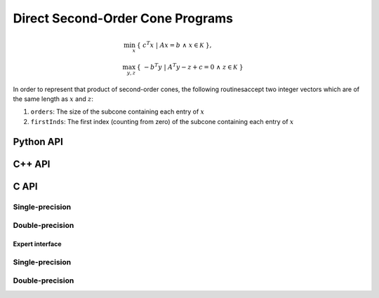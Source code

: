 Direct Second-Order Cone Programs
=================================

.. math::

   \min_x     & \{\; c^T x  \; | \; A x = b \;\wedge\; x \in \mathcal{K} \;\}, \\
   \max_{y,z} & \{\; - b^T y \; | \; A^T y - z + c = 0 \;\wedge\; z \in \mathcal{K} \;\}


In order to represent that product of second-order cones, the following routinesaccept two integer vectors which are of the same length as :math:`x` and :math:`z`::

1. ``orders``: The size of the subcone containing each entry of :math:`x`

2. ``firstInds``: The first index (counting from zero) of the subcone containing each entry of :math:`x`

Python API
----------
.. py:function:: SOCPDirect(A,b,c,orders,firstInds,x,y,z[,ctrl=None])

C++ API
-------
.. cpp:function:: void SOCP( const Matrix<Real>& A, const Matrix<Real>& b, const Matrix<Real>& c, const Matrix<Int>& orders, const Matrix<Int>& firstInds, Matrix<Real>& x, Matrix<Real>& y, Matrix<Real>& z, const socp::direct::Ctrl<Real>& ctrl=socp::direct::Ctrl<Real>(false) )
.. cpp:function:: void SOCP( const AbstractDistMatrix<Real>& A, const AbstractDistMatrix<Real>& b, const AbstractDistMatrix<Real>& c, const AbstractDistMatrix<Int>& orders, const AbstractDistMatrix<Int>& firstInds, AbstractDistMatrix<Real>& x, AbstractDistMatrix<Real>& y, AbstractDistMatrix<Real>& z, const socp::direct::Ctrl<Real>& ctrl=socp::direct::Ctrl<Real>(false) )
.. cpp:function:: void SOCP( const SparseMatrix<Real>& A, const Matrix<Real>& b, const Matrix<Real>& c, const Matrix<Int>& orders, const Matrix<Int>& firstInds, Matrix<Real>& x, Matrix<Real>& y, Matrix<Real>& z, const socp::direct::Ctrl<Real>& ctrl=socp::direct::Ctrl<Real>(true) )
.. cpp:function:: void SOCP( const DistSparseMatrix<Real>& A, const DistMultiVec<Real>& b, const DistMultiVec<Real>& c, const DistMultiVec<Int>& orders, const DistMultiVec<Int>& firstInds, DistMultiVec<Real>& x, DistMultiVec<Real>& y, DistMultiVec<Real>& z, const socp::direct::Ctrl<Real>& ctrl=socp::direct::Ctrl<Real>(true) )

C API
-----

Single-precision
""""""""""""""""

.. c:function:: ElError ElSOCPDirect_s( ElConstMatrix_s A, ElConstMatrix_s b, ElConstMatrix_s c, ElConstMatrix_i orders, ElConstMatrix_i firstInds, ElMatrix_s x, ElMatrix_s y, ElMatrix_s z )
.. c:function:: ElError ElSOCPDirectDist_s( ElConstDistMatrix_s A, ElConstDistMatrix_s b, ElConstDistMatrix_s c, ElConstDistMatrix_i orders, ElConstDistMatrix_i firstInds, ElDistMatrix_s x, ElDistMatrix_s y, ElDistMatrix_s z )
.. c:function:: ElError ElSOCPDirectSparse_s( ElConstSparseMatrix_s A, ElConstMatrix_s b, ElConstMatrix_s c, ElConstMatrix_i orders, ElConstMatrix_i firstInds, ElMatrix_s x, ElMatrix_s y, ElMatrix_s z )
.. c:function:: ElError ElSOCPDirectDistSparse_s( ElConstDistSparseMatrix_s A, ElConstDistMultiVec_s b, ElConstDistMultiVec_s c, ElConstDistMultiVec_i orders, ElConstDistMultiVec_i firstInds, ElDistMultiVec_s x, ElDistMultiVec_s y, ElDistMultiVec_s z )

Double-precision
""""""""""""""""

.. c:function:: ElError ElSOCPDirect_d( ElConstMatrix_d A, ElConstMatrix_d b, ElConstMatrix_d c, ElConstMatrix_i orders, ElConstMatrix_i firstInds, ElMatrix_d x, ElMatrix_d y, ElMatrix_d z )
.. c:function:: ElError ElSOCPDirectDist_d( ElConstDistMatrix_d A, ElConstDistMatrix_d b, ElConstDistMatrix_d c, ElConstDistMatrix_i orders, ElConstDistMatrix_i firstInds, ElDistMatrix_d x, ElDistMatrix_d y, ElDistMatrix_d z )
.. c:function:: ElError ElSOCPDirectSparse_d( ElConstSparseMatrix_d A, ElConstMatrix_d b, ElConstMatrix_d c, ElConstMatrix_i orders, ElConstMatrix_i firstInds, ElMatrix_d x, ElMatrix_d y, ElMatrix_d z )
.. c:function:: ElError ElSOCPDirectDistSparse_d( ElConstDistSparseMatrix_d A, ElConstDistMultiVec_d b, ElConstDistMultiVec_d c, ElConstDistMultiVec_i orders, ElConstDistMultiVec_i firstInds, ElDistMultiVec_d x, ElDistMultiVec_d y, ElDistMultiVec_d z )

Expert interface
^^^^^^^^^^^^^^^^

Single-precision
""""""""""""""""

.. c:function:: ElError ElSOCPDirectX_s( ElConstMatrix_s A, ElConstMatrix_s b, ElConstMatrix_s c, ElConstMatrix_i orders, ElConstMatrix_i firstInds, ElMatrix_s x, ElMatrix_s y, ElMatrix_s z, ElSOCPDirectCtrl_s ctrl )
.. c:function:: ElError ElSOCPDirectXDist_s( ElConstDistMatrix_s A, ElConstDistMatrix_s b, ElConstDistMatrix_s c, ElConstDistMatrix_i orders, ElConstDistMatrix_i firstInds, ElDistMatrix_s x, ElDistMatrix_s y, ElDistMatrix_s z, ElSOCPDirectCtrl_s ctrl )
.. c:function:: ElError ElSOCPDirectXSparse_s( ElConstSparseMatrix_s A, ElConstMatrix_s b, ElConstMatrix_s c, ElConstMatrix_i orders, ElConstMatrix_i firstInds, ElMatrix_s x, ElMatrix_s y, ElMatrix_s z, ElSOCPDirectCtrl_s ctrl )
.. c:function:: ElError ElSOCPDirectXDistSparse_s( ElConstDistSparseMatrix_s A, ElConstDistMultiVec_s b, ElConstDistMultiVec_s c, ElConstDistMultiVec_i orders, ElConstDistMultiVec_i firstInds, ElDistMultiVec_s x, ElDistMultiVec_s y, ElDistMultiVec_s z, ElSOCPDirectCtrl_s ctrl )

Double-precision
""""""""""""""""

.. c:function:: ElError ElSOCPDirectX_d( ElConstMatrix_d A, ElConstMatrix_d b, ElConstMatrix_d c, ElConstMatrix_i orders, ElConstMatrix_i firstInds, ElMatrix_d x, ElMatrix_d y, ElMatrix_d z, ElSOCPDirectCtrl_d ctrl )
.. c:function:: ElError ElSOCPDirectXDist_d( ElConstDistMatrix_d A, ElConstDistMatrix_d b, ElConstDistMatrix_d c, ElConstDistMatrix_i orders, ElConstDistMatrix_i firstInds, ElDistMatrix_d x, ElDistMatrix_d y, ElDistMatrix_d z, ElSOCPDirectCtrl_d ctrl )
.. c:function:: ElError ElSOCPDirectXSparse_d( ElConstSparseMatrix_d A, ElConstMatrix_d b, ElConstMatrix_d c, ElConstMatrix_i orders, ElConstMatrix_i firstInds, ElMatrix_d x, ElMatrix_d y, ElMatrix_d z, ElSOCPDirectCtrl_d ctrl )
.. c:function:: ElError ElSOCPDirectXDistSparse_d( ElConstDistSparseMatrix_d A, ElConstDistMultiVec_d b, ElConstDistMultiVec_d c, ElConstDistMultiVec_i orders, ElConstDistMultiVec_i firstInds, ElDistMultiVec_d x, ElDistMultiVec_d y, ElDistMultiVec_d z, ElSOCPDirectCtrl_d ctrl )

